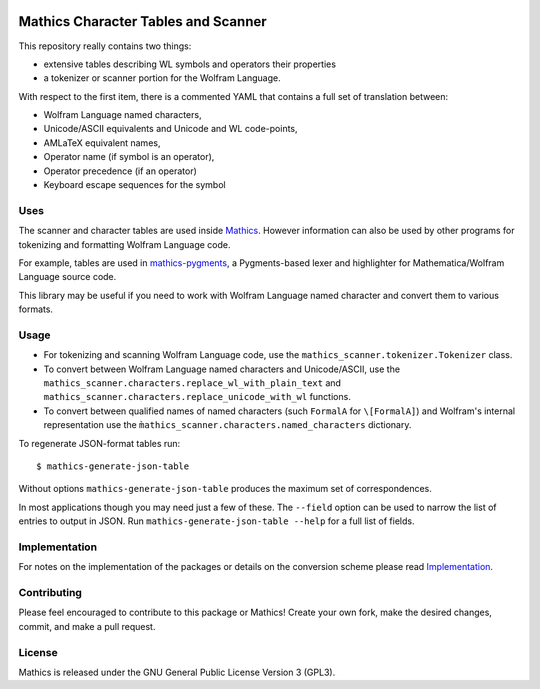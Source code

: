 |Workflows| |Pypi Installs| |Latest Version| |Supported Python Versions|

|Packaging status|

Mathics Character Tables and Scanner
=====================================

This repository really contains two things:

* extensive tables describing WL symbols and operators their properties
* a tokenizer or scanner portion for the Wolfram Language.

With respect to the first item, there is a commented YAML that contains a
full set of translation between:

* Wolfram Language named characters,
* Unicode/ASCII equivalents and Unicode and WL code-points,
* AMLaTeX equivalent names,
* Operator name (if symbol is an operator),
* Operator precedence (if an operator)
* Keyboard escape sequences for the symbol

Uses
----

The scanner and character tables are used inside `Mathics <https://mathics.org>`_. However information can
also be used by other programs for tokenizing and formatting Wolfram Language code.

For example, tables are used in `mathics-pygments <https://pypi.org/project/Mathics-Scanner/>`_, a Pygments-based
lexer and highlighter for Mathematica/Wolfram Language source code.

This library may be useful if you need to work with Wolfram Language
named character and convert them to various formats.

Usage
-----

- For tokenizing and scanning Wolfram Language code, use the
  ``mathics_scanner.tokenizer.Tokenizer`` class.
- To convert between Wolfram Language named characters and Unicode/ASCII, use
  the ``mathics_scanner.characters.replace_wl_with_plain_text`` and
  ``mathics_scanner.characters.replace_unicode_with_wl`` functions.
- To convert between qualified names of named characters (such ``FormalA`` for
  ``\[FormalA]``) and Wolfram's internal representation use the
  ``m̀athics_scanner.characters.named_characters`` dictionary.

To regenerate JSON-format tables run:

::

   $ mathics-generate-json-table

Without options ``mathics-generate-json-table`` produces the maximum set of correspondences.

In most applications though you may need just a few of these. The
``--field`` option can be used to narrow the list of entries to output in JSON. Run
``mathics-generate-json-table --help`` for a full list of fields.


Implementation
--------------

For notes on the implementation of the packages or details on the conversion
scheme please read `Implementation <https://mathics-scanner.readthedocs.io/en/latest/implementation.html>`_.

Contributing
------------

Please feel encouraged to contribute to this package or Mathics! Create your
own fork, make the desired changes, commit, and make a pull request.

License
-------

Mathics is released under the GNU General Public License Version 3 (GPL3).

.. |Workflows| image:: https://github.com/Mathics3/mathics-scanner/workflows/Mathics%20(ubuntu)/badge.svg
.. |Packaging status| image:: https://repology.org/badge/vertical-allrepos/mathics-scanner.svg
			    :target: https://repology.org/project/mathics-scanner/versions
.. |Latest Version| image:: https://badge.fury.io/py/Mathics-Scanner.svg
		 :target: https://badge.fury.io/py/Mathics-Scanner
.. |Pypi Installs| image:: https://pepy.tech/badge/Mathics-Scanner
.. |Supported Python Versions| image:: https://img.shields.io/pypi/pyversions/Mathics-Scanner.svg
